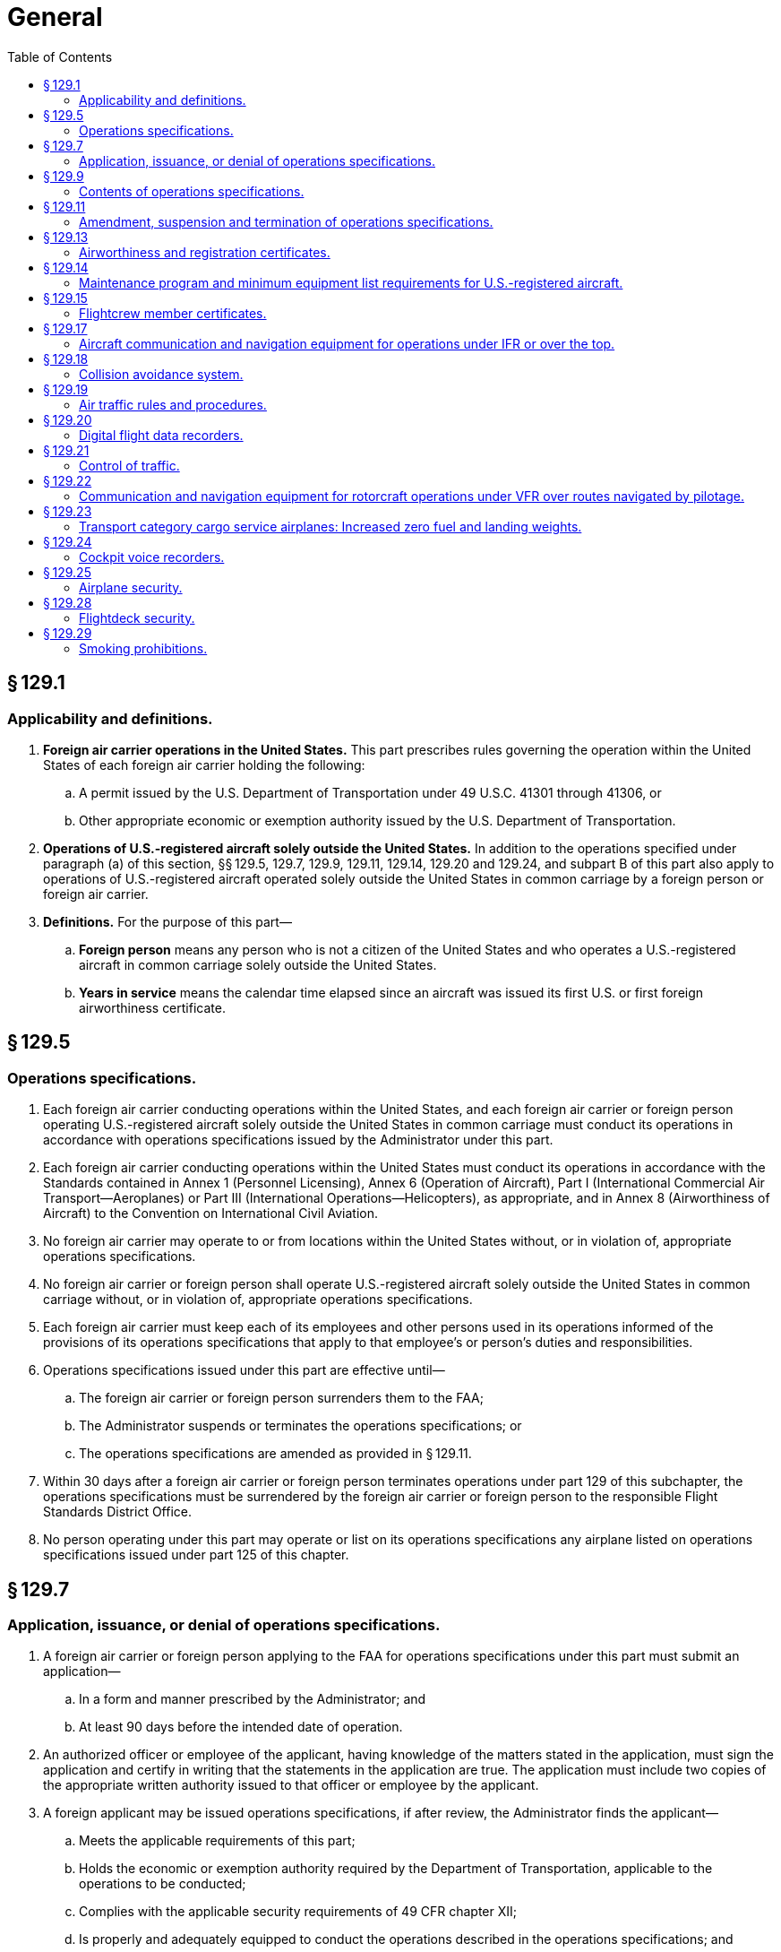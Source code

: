 # General
:toc:

## § 129.1

### Applicability and definitions.

. *Foreign air carrier operations in the United States.* This part prescribes rules governing the operation within the United States of each foreign air carrier holding the following:
.. A permit issued by the U.S. Department of Transportation under 49 U.S.C. 41301 through 41306, or
.. Other appropriate economic or exemption authority issued by the U.S. Department of Transportation.
              
. *Operations of U.S.-registered aircraft solely outside the United States.* In addition to the operations specified under paragraph (a) of this section, §§ 129.5, 129.7, 129.9, 129.11, 129.14, 129.20 and 129.24, and subpart B of this part also apply to operations of U.S.-registered aircraft operated solely outside the United States in common carriage by a foreign person or foreign air carrier.
. *Definitions.* For the purpose of this part—
.. *Foreign person* means any person who is not a citizen of the United States and who operates a U.S.-registered aircraft in common carriage solely outside the United States.
.. *Years in service* means the calendar time elapsed since an aircraft was issued its first U.S. or first foreign airworthiness certificate.

## § 129.5

### Operations specifications.

. Each foreign air carrier conducting operations within the United States, and each foreign air carrier or foreign person operating U.S.-registered aircraft solely outside the United States in common carriage must conduct its operations in accordance with operations specifications issued by the Administrator under this part.
. Each foreign air carrier conducting operations within the United States must conduct its operations in accordance with the Standards contained in Annex 1 (Personnel Licensing), Annex 6 (Operation of Aircraft), Part I (International Commercial Air Transport—Aeroplanes) or Part III (International Operations—Helicopters), as appropriate, and in Annex 8 (Airworthiness of Aircraft) to the Convention on International Civil Aviation.
. No foreign air carrier may operate to or from locations within the United States without, or in violation of, appropriate operations specifications.
. No foreign air carrier or foreign person shall operate U.S.-registered aircraft solely outside the United States in common carriage without, or in violation of, appropriate operations specifications.
. Each foreign air carrier must keep each of its employees and other persons used in its operations informed of the provisions of its operations specifications that apply to that employee's or person's duties and responsibilities.
. Operations specifications issued under this part are effective until—
.. The foreign air carrier or foreign person surrenders them to the FAA;
.. The Administrator suspends or terminates the operations specifications; or
.. The operations specifications are amended as provided in § 129.11.
. Within 30 days after a foreign air carrier or foreign person terminates operations under part 129 of this subchapter, the operations specifications must be surrendered by the foreign air carrier or foreign person to the responsible Flight Standards District Office.
. No person operating under this part may operate or list on its operations specifications any airplane listed on operations specifications issued under part 125 of this chapter.

## § 129.7

### Application, issuance, or denial of operations specifications.

. A foreign air carrier or foreign person applying to the FAA for operations specifications under this part must submit an application—
.. In a form and manner prescribed by the Administrator; and
.. At least 90 days before the intended date of operation.
. An authorized officer or employee of the applicant, having knowledge of the matters stated in the application, must sign the application and certify in writing that the statements in the application are true. The application must include two copies of the appropriate written authority issued to that officer or employee by the applicant.
. A foreign applicant may be issued operations specifications, if after review, the Administrator finds the applicant—
.. Meets the applicable requirements of this part;
              
.. Holds the economic or exemption authority required by the Department of Transportation, applicable to the operations to be conducted;
.. Complies with the applicable security requirements of 49 CFR chapter XII;
.. Is properly and adequately equipped to conduct the operations described in the operations specifications; and
.. Holds a valid air operator certificate issued by the State of the Operator.
. An application may be denied if the Administrator finds that the applicant is not properly or adequately equipped to conduct the operations to be described in the operations specifications.

## § 129.9

### Contents of operations specifications.

. The contents of operations specifications issued to a foreign air carrier conducting operations within the United States under § 129.1(a) shall include:
.. The specific location and mailing address of the applicant's principal place of business in the State of the Operator and, if different, the address that will serve as the primary point of contact for correspondence between the FAA and the foreign air carrier;
.. Within 1 year after February 10, 2011, the designation of an agent for service within the United States, including the agent's full name and office address or usual place of residence;
.. The certificate number and validity of the foreign air carrier's Air Operator Certificate issued by the State of the Operator;
.. Each regular and alternate airport to be used in scheduled operations;
.. The type of aircraft and registration markings of each aircraft;
.. The approved maintenance program and minimum equipment list for United States registered aircraft authorized for use; and
.. Any other item the Administrator determines is necessary.
. The contents of operations specifications issued to a foreign air carrier or foreign person operating U.S.-registered aircraft solely outside the United States in common carriage in accordance with § 129.1(b) shall include—
.. The specific location and mailing address of the principal place of business in the State of the Operator and, if different, the address that will serve as the primary point of contact for correspondence between the FAA and the foreign air carrier or foreign person;
.. Within 1 year after February 10, 2011, the designation of an agent for service within the United States, including the agent's full name and office address or usual place of residence;
.. In the case of a foreign air carrier, the certificate number and validity of the foreign air carrier's Air Operator Certificate issued by the State of the Operator;
.. Any other business names under which the foreign air carrier or foreign person may operate;
.. The type, registration markings, and serial number of each United States registered aircraft authorized for use;
.. The approved maintenance program and minimum equipment list for United States registered aircraft authorized for use; and
.. Any other item the Administrator determines is necessary.

## § 129.11

### Amendment, suspension and termination of operations specifications.

. The Administrator may amend any operations specifications issued under this part if—
.. The Administrator determines that safety in air commerce and the public interest require the amendment; or
.. The foreign air carrier or foreign person applies for an amendment, and the Administrator determines that safety in air commerce and the public interest allows the amendment.
. The Administrator may suspend or terminate any operations specifications issued under this part if the Administrator determines that safety in air commerce and the public interest require the suspension or termination;
              
. Except as provided in paragraphs (f) and (g) of this section, when the Administrator initiates an action to amend, suspend or terminate a foreign air carrier or foreign person's operations specifications, the following procedure applies:
.. The responsible Flight Standards District Office notifies the foreign air carrier or foreign person in writing of the proposed amendment, suspension or termination.
.. The responsible Flight Standards District Office sets a reasonable period (but not less than 7 days) within which the foreign air carrier or foreign person may submit written information, views, and arguments on the amendment, suspension or termination.
.. After considering all material presented, the responsible Flight Standards District Office notifies the foreign air carrier or foreign person of—
... The adoption of the proposed amendment, suspension or termination;
... The partial adoption of the proposed amendment, suspension or termination; or
... The withdrawal of the proposed amendment, suspension or termination.
.. If the responsible Flight Standards District Office issues an action to amend, suspend or terminate the operations specifications, it becomes effective not less than 30 days after the foreign air carrier or foreign person receives notice of it unless—
... The responsible Flight Standards District Office finds under paragraph (g) of this section that there is an emergency requiring immediate action with respect to safety in air commerce; or
... The foreign air carrier or foreign person petitions for reconsideration of the amendment, suspension or termination under paragraph (e) of this section.
. When the foreign air carrier or foreign person applies for an amendment to its operations specifications, the following procedure applies:
.. The foreign air carrier or foreign person must file an application to amend its operations specifications—
... At least 90 days before the date proposed by the applicant for the amendment to become effective in cases of mergers; acquisitions of airline operational assets that require an additional showing to Department of Transportation for economic authority; major changes in the type of operation; and resumption of operations following a suspension of operations as a result of bankruptcy actions, unless a shorter time is approved by the Administrator.
... At least 30 days before the date proposed by the applicant for the amendment to become effective in all other cases.
.. The application must be submitted to the responsible Flight Standards District Office in a form and manner prescribed by the Administrator.
.. After considering all material presented, the responsible Flight Standards District Office notifies the foreign air carrier or foreign person of—
... The adoption of the applied for amendment;
... The partial adoption of the applied for amendment; or
... The denial of the applied for amendment.
.. If the responsible Flight Standards District Office approves the amendment, following coordination with the foreign air carrier or foreign person regarding its implementation, the amendment is effective on the date the responsible Flight Standards District Office approves it.
. The foreign air carrier or foreign person may petition for reconsideration of a full or partial adoption of an amendment, a denial of an amendment or a suspension or termination of operations specifications.
. When a foreign air carrier or foreign person seeks reconsideration of a decision from the responsible Flight Standards District Office concerning the amendment, suspension or termination of operations specifications, the following procedure applies:
.. The foreign air carrier or foreign person must petition for reconsideration of that decision within 30 days after the date that the foreign air carrier or foreign person receives a notice of the decision.
.. The foreign air carrier or foreign person must address its petition to the Director, Flight Standards Service.
              
.. A petition for reconsideration, if filed within the 30-day period, suspends the effectiveness of any amendment, suspension or termination issued by the responsible Flight Standards District Office unless the responsible Flight Standards District Office has found, under paragraph (g) of this section, that an emergency exists requiring immediate action with respect to safety in air transportation or air commerce.
. If the responsible Flight Standards District Office finds that an emergency exists requiring immediate action with respect to safety in air commerce or air transportation that makes the procedures set out in this section impracticable or contrary to the public interest, that office may make the amendment, suspension or termination effective on the day the foreign air carrier or foreign person receives notice of it. In the notice to the foreign air carrier or foreign person, the responsible Flight Standards District Office will articulate the reasons for its finding that an emergency exists requiring immediate action with respect to safety in air transportation or air commerce or that makes it impracticable or contrary to the public interest to stay the effectiveness of the amendment, suspension or termination.

## § 129.13

### Airworthiness and registration certificates.

. No foreign air carrier may operate any aircraft within the United States unless that aircraft carries a current registration certificate and displays the nationality and registration markings of the State of Registry, and an airworthiness certificate issued or validated by:
.. The State of Registry; or
.. The State of the Operator, provided that the State of the Operator and the State of Registry have entered into an agreement under Article 83*bis* of the Convention on International Civil Aviation that covers the aircraft.
. No foreign air carrier may operate a foreign aircraft within the United States except in accordance with the limitations on maximum certificated weights prescribed for that aircraft and that operation by the country of manufacture of the aircraft.

## § 129.14

### Maintenance program and minimum equipment list requirements for U.S.-registered aircraft.

. Each foreign air carrier and each foreign person operating a U.S.-registered aircraft within or outside the United States in common carriage must ensure that each aircraft is maintained in accordance with a program approved by the Administrator in the operations specifications.
. No foreign air carrier or foreign person may operate a U.S.-registered aircraft with inoperable instruments or equipment unless the following conditions are met:
.. A master minimum equipment list exists for the aircraft type.
.. The foreign operator submits for review and approval its aircraft minimum equipment list based on the master minimum equipment list, to the FAA Flight Standards District Office having geographic responsibility for the operator. The foreign operator must show, before minimum equipment list approval can be obtained, that the maintenance procedures used under its maintenance program are adequate to support the use of its minimum equipment list.
.. For leased aircraft maintained and operated under a U.S. operator's continuous airworthiness maintenance program and FAA-approved minimum equipment list, the foreign operator submits the U.S. operator's approved continuous airworthiness maintenance program and approved aircraft minimum equipment list to the FAA office prescribed in paragraph (b)(2) of this section for review and evaluation. The foreign operator must show that it is capable of operating under the lessor's approved maintenance program and that it is also capable of meeting the maintenance and operational requirements specified in the lessor's approved minimum equipment list.
              
.. The FAA operations specification permitting the operator to use an approved minimum equipment list is carried aboard the aircraft. An approved minimum equipment list, as authorized by the operations specifications, constitutes an approved change to the type design without requiring recertification.
.. The approved minimum equipment list provides for the operation of the aircraft with certain instruments and equipment in an inoperable condition.
.. The aircraft records available to the pilot must include an entry describing the inoperable instruments and equipment.
.. The aircraft is operated under all applicable conditions and limitations contained in the minimum equipment list and the operations specification authorizing the use of the list.

## § 129.15

### Flightcrew member certificates.

Each person acting as a flightcrew member must hold a certificate or license that shows the person's ability to perform duties in connection with the operation of the aircraft. The certificate or license must have been issued or rendered valid by:

. The State in which the aircraft is registered; or
. The State of the Operator, provided that the State of the Operator and the State of Registry have entered into an agreement under Article 83*bis* of the Convention on International Civil Aviation that covers the aircraft.

## § 129.17

### Aircraft communication and navigation equipment for operations under IFR or over the top.

. *Aircraft navigation equipment requirements—General.* No foreign air carrier may conduct operations under IFR or over the top unless—
.. The en route navigation aids necessary for navigating the aircraft along the route (e.g., ATS routes, arrival and departure routes, and instrument approach procedures, including missed approach procedures if a missed approach routing is specified in the procedure) are available and suitable for use by the aircraft navigation equipment required by this section;
.. The aircraft used in those operations is equipped with at least the following—
... Except as provided in paragraph (c) of this section, two approved independent navigation systems suitable for navigating the aircraft along the route to be flown within the degree of accuracy required for ATC;
... One marker beacon receiver providing visual and aural signals; and
... One ILS receiver; and
.. Any RNAV system used to meet the navigation equipment requirements of this section is authorized in the foreign air carrier's operations specifications.
. *Aircraft communication equipment requirements.* No foreign air carrier may operate an aircraft under IFR or over the top, unless it is equipped with—
.. At least two independent communication systems necessary under normal operating conditions to fulfill the functions specified in § 121.347(a) of this chapter; and
.. At least one of the communication systems required by paragraph (b)(1) of this section must have two-way voice communication capability.
. *Use of a single independent navigation system for operations under IFR or over the top.* Notwithstanding the requirements of paragraph (a)(2)(i) of this section, the aircraft may be equipped with a single independent navigation system suitable for navigating the aircraft along the route to be flown within the degree of accuracy required for ATC if:
.. It can be shown that the aircraft is equipped with at least one other independent navigation system suitable, in the event of loss of the navigation capability of the single independent navigation system permitted by this paragraph at any point along the route, for proceeding safely to a suitable airport and completing an instrument approach; and
.. The aircraft has sufficient fuel so that the flight may proceed safely to a suitable airport by use of the remaining navigation system, and complete an instrument approach and land.
. *VOR navigation equipment.* If VOR navigation equipment is required by paragraph (a) or (c) of this section, no foreign air carrier may operate an aircraft unless it is equipped with at least one approved DME or suitable RNAV system.

## § 129.18

### Collision avoidance system.

Effective January 1, 2005, any airplane you, as a foreign air carrier, operate under part 129 must be equipped and operated according to the following table:

## § 129.19

### Air traffic rules and procedures.

. Each pilot must be familiar with the applicable rules, the navigational and communications facilities, and the air traffic control and other procedures, of the areas to be traversed by him within the United States.
. Each foreign air carrier shall establish procedures to assure that each of its pilots has the knowledge required by paragraph (a) of this section and shall check the ability of each of its pilots to operate safely according to applicable rules and procedures.
. Each foreign air carrier shall conform to the practices, procedures, and other requirements prescribed by the Administrator for U.S. air carriers for the areas to be operated in.

## § 129.20

### Digital flight data recorders.

No person may operate an aircraft under this part that is registered in the United States unless it is equipped with one or more approved flight recorders that use a digital method of recording and storing data and a method of readily retrieving that data from the storage medium. The flight data recorder must record the parameters that would be required to be recorded if the aircraft were operated under part 121, 125, or 135 of this chapter, and must be installed by the compliance times required by those parts, as applicable to the aircraft.

## § 129.21

### Control of traffic.

. Subject to applicable immigration laws and regulations, each foreign air carrier must furnish sufficient personnel necessary to provide two-way voice communications between its aircraft and stations at places where the FAA finds that communication is necessary but cannot be maintained in a language with which station operators are familiar.
. Each person furnished by a foreign air carrier under paragraph (a) of this section must be able to speak English and the language necessary to maintain communications with its aircraft and must assist station operators in directing traffic.

## § 129.22

### Communication and navigation equipment for rotorcraft operations under VFR over routes navigated by pilotage.

. No foreign air carrier may operate a rotorcraft under VFR over routes that can be navigated by pilotage unless the rotorcraft is equipped with the radio communication equipment necessary under normal operating conditions to fulfill the following:
.. Communicate with at least one appropriate station from any point on the route;
.. Communicate with appropriate air traffic control facilities from any point within Class B, Class C, or Class D airspace, or within a Class E surface area designated for an airport in which flights are intended; and
.. Receive meteorological information from any point en route.
. No foreign air carrier may operate a rotorcraft at night under VFR over routes that can be navigated by pilotage unless that rotorcraft is equipped with—
.. Radio communication equipment necessary under normal operating conditions to fulfill the functions specified in paragraph (a) of this section; and
.. Navigation equipment suitable for the route to be flown.

## § 129.23

### Transport category cargo service airplanes: Increased zero fuel and landing weights.

. Notwithstanding the applicable structural provisions of the transport category airworthiness regulations, but subject to paragraphs (b) through (g) of this section, a foreign air carrier may operate (for cargo service only) any of the following transport category airplanes (certificated under part 4b of the Civil Air Regulations effective before March 13, 1956) at increased zero fuel and landing weights—
.. DC-6A, DC-6B, DC-7B, and DC-7C; and
.. L-1049 B, C, D, E, F, G, and H, and the L-1649A when modified in accordance with supplemental type certificate SA 4-1402.
. The zero fuel weight (maximum weight of the airplane with no disposable fuel and oil) and the structural landing weight may be increased beyond the maximum approved in full compliance with applicable rules only if the Administrator finds that—
.. The increase is not likely to reduce seriously the structural strength;
.. The probability of sudden fatigue failure is not noticeably increased;
.. The flutter, deformation, and vibration characteristics do not fall below those required by applicable regulations; and
.. All other applicable weight limitations will be met.
. No zero fuel weight may be increased by more than five percent, and the increase in the structural landing weight may not exceed the amount, in pounds, of the increase in zero fuel weight.
. Each airplane must be inspected in accordance with the approved special inspection procedures, for operations at increased weights, established and issued by the manufacturer of the type of airplane.
. A foreign air carrier may not operate an airplane under this section unless the country of registry requires the airplane to be operated in accordance with the passenger-carrying transport category performance operating limitations in part 121 or the equivalent.
. The Airplane Flight Manual for each airplane operated under this section must be appropriately revised to include the operating limitations and information needed for operation at the increased weights.
. Each airplane operated at an increased weight under this section must, before it is used in passenger service, be inspected under the special inspection procedures for return to passenger service established and issued by the manufacturer and approved by the Administrator.

## § 129.24

### Cockpit voice recorders.

No person may operate an aircraft under this part that is registered in the United States unless it is equipped with an approved cockpit voice recorder that meets the standards of TSO-C123a, or later revision. The cockpit voice recorder must record the information that would be required to be recorded if the aircraft were operated under part 121, 125, or 135 of this chapter, and must be installed by the compliance times required by that part, as applicable to the aircraft.

## § 129.25

### Airplane security.

Foreign air carriers conducting operations under this part must comply with the applicable security requirements in 49 CFR chapter XII.

## § 129.28

### Flightdeck security.

. After August 20, 2002, except for a newly manufactured airplane on a non-revenue delivery flight, no foreign air carrier covered by § 129.1(a), may operate:
.. A passenger carrying transport category airplane within the United States, except for overflights, unless the airplane is equipped with a door between the passenger and pilot compartment that incorporates features to restrict the unwanted entry of persons into the flightdeck that are operable from the flightdeck only; or
.. A transport category all-cargo airplane within the United States, except for overflights, that has a door installed between the pilot compartment and any other occupied compartment on or after June 21, 2002, unless the door incorporates features to restrict the unwanted entry of persons into the flightdeck that are operable from the flightdeck only.
. To the extent necessary to meet the requirements of paragraph (a) of this section, the requirements of § 129.13(a) to maintain airworthiness certification are waived until April 9, 2003. After that date, the requirements of § 129.13(a) apply in full.
. After April 9, 2003, except for a newly manufactured airplane on a non-revenue delivery flight, no foreign air carrier covered by § 129.1(a) may operate a passenger carrying transport category airplane, or a transport category all-cargo airplane that has a door installed between the pilot compartment and any other occupied compartment on or after June 21, 2002, within the United States, except for overflights, unless the airplane's flightdeck door installation meets the requirements of paragraphs (c)(1) and(2) of this section or an alternative standard found acceptable to the Administrator.
.. Except for a newly manufactured airplane on a non-revenue delivery flight, no foreign air carrier covered by § 129.1(a) may operate:
... After April 9, 2003, a passenger carrying transport category airplane within the United States, except on overflights, unless the airplane's flightdeck door installation meets the requirements of paragraphs (c)(2) and (c)(3) of this section or an alternative standard found acceptable to the Administrator.
... After October 1, 2003, a transport category all-cargo airplane that had a door installed between the pilot compartment and any other occupied compartment on or after June 21, 2002, within the United States, except on overflights, unless the airplane's flightdeck door installation meets the requirements of paragraphs (c)(2) and (c)(3) of this section or an alternative standard found acceptable to the Administrator; or the operator must implement a security program approved by the Transportation Security Administration (TSA) for the operation of all airplanes in that operator's fleet.
.. The door must resist forcible intrusion by unauthorized persons and be capable of withstanding impacts of 300 joules (221.3 foot-pounds) at the critical locations on the door, as well as a 1,113-newton (250 pounds) constant tensile load on the knob or handle, and
.. The door must resist penetration by small arms fire and fragmentation devices to a level equivalent to Level IIIa of the National Institute of Justice Standard (NIJ) 0101.04.
. After August 20, 2002, no foreign air carrier covered by § 129.1 may operate a passenger carrying transport category airplane, or a transport category all-cargo airplane that has a door installed between the pilot compartment and any other occupied compartment on or after June 21, 2002, within the United States, except for overflights, unless the carrier has procedures in place that are acceptable to the civil aviation authority responsible for oversight of the foreign air carriers operating under this part to prevent access to the flightdeck except as authorized as follows:
.. No person other than a person who is assigned to perform duty on the flight deck may have a key to the flight deck door that will provide access to the flightdeck.
.. Except when it is necessary to permit access and egress by persons authorized in accordance with paragraph (d)(3) of this section, a pilot in command of an airplane that has a lockable flight deck door in accordance with § 129.28(a) and that is carrying passengers shall ensure that the door separating the flight crew compartment from the passenger compartment is closed and locked at all times when the airplane is being operated.
.. No person may admit any person to the flight deck of an airplane unless the person being admitted is—
... A crewmember,
... An inspector of the civil aviation authority responsible for oversight of the part 129 operator, or
... Any other person authorized by the civil aviation authority responsible for oversight of the part 129 operator.
. The requirements of paragraph (a) through (d) except (d)(3), do not apply to transport category passenger carrying airplanes originally type certificated with a maximum passenger seating configuration of 19 seats or less, or to all-cargo airplanes with a payload capacity of 7,500 pounds or less.

## § 129.29

### Smoking prohibitions.

. No person may smoke and no operator may permit smoking in any aircraft lavatory.
. Unless otherwise authorized by the Secretary of Transportation, no person may smoke and no operator may permit smoking anywhere on the aircraft (including the passenger cabin and the flight deck) during scheduled passenger foreign air transportation or during any scheduled passenger interstate or intrastate air transportation.

